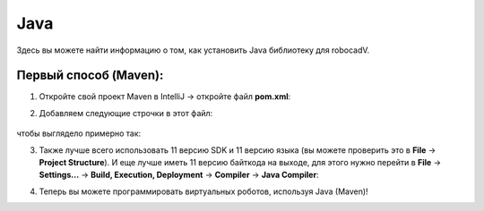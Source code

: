 Java
======================================

Здесь вы можете найти информацию о том, как установить Java библиотеку для robocadV.

Первый способ (Maven):
^^^^^^^^^^^^^^^^^^^^^^^^^^^^^^^^^^^^^^^^^^^^^^^^^^^^^^^^^^^^^^^

1. Откройте свой проект Maven в IntelliJ -> откройте файл **pom.xml**:

.. image:: java_lib/java_1.png
   :align: center
   :width: 700

2. Добавляем следующие строчки в этот файл: 

      .. code-block:: java
         :linenos:

         <dependencies>
            <dependency>
               <groupId>io.github.soft-v</groupId>
               <artifactId>robocadSim4J</artifactId>
               <version>1.0.3</version>
            </dependency>
         </dependencies>
  

чтобы выглядело примерно так:

.. image:: java_lib/java_2.png
   :align: center
   :width: 800

3. Также лучше всего использовать 11 версию SDK и 11 версию языка (вы можете проверить это в **File** -> **Project Structure**). И еще лучше иметь 11 версию байткода на выходе, для этого нужно перейти в **File** -> **Settings...** -> **Build, Execution, Deployment** -> **Compiler** -> **Java Compiler**:

.. image:: java_lib/java_3.png
   :align: center
   :width: 800

4. Теперь вы можете программировать виртуальных роботов, используя Java (Maven)!
